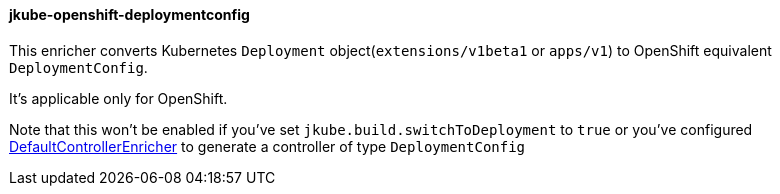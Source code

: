 
[[jkube-openshift-deploymentconfig]]
==== jkube-openshift-deploymentconfig

This enricher converts Kubernetes `Deployment` object(`extensions/v1beta1` or `apps/v1`) to OpenShift equivalent `DeploymentConfig`.

It's applicable only for OpenShift.

Note that this won't be enabled if you've set `jkube.build.switchToDeployment` to `true` or you've configured <<jkube-controller, DefaultControllerEnricher>> to generate a controller of type `DeploymentConfig`